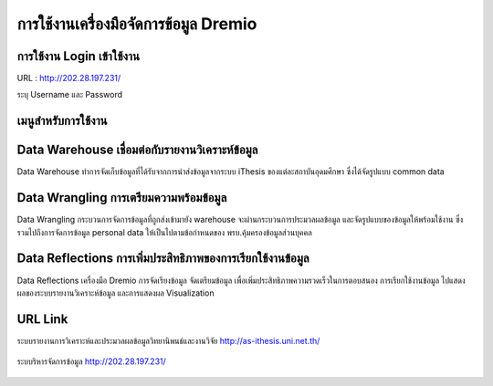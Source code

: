 การใช้งานเครื่องมือจัดการข้อมูล Dremio
===============================

.. figure:: /images/dremio01.png
    :align: center

การใช้งาน Login เข้าใช้งาน
-----------------------

URL : http://202.28.197.231/

ระบุ Username  และ Password

.. figure:: /images/dremio02.png
    :align: center

เมนูสำหรับการใช้งาน
----------------

.. figure:: /images/dremio03.png
    :align: center

Data Warehouse เชื่อมต่อกับรายงานวิเคราะห์ข้อมูล
----------------------------------------

Data Warehouse ทำการจัดเก็บข้อมูลที่ได้รับจากการนำส่งข้อมูลจากระบบ iThesis ของแต่ละสถาบันอุดมศึกษา ซึ่งได้จัดรูปแบบ common data

.. figure:: /images/dremio04.png
    :align: center

Data Wrangling การเตรียมความพร้อมข้อมูล
-----------------------------------

Data Wrangling กระบวนการจัดการข้อมูลที่ถูกส่งเข้ามายัง warehouse จะผ่านกระบวนการประมวลผลข้อมูล และจัดรูปแบบของข้อมูลให้พร้อมใช้งาน ซึ่งรวมไปถึงการจัดการข้อมูล personal data ให้เป็นไปตามข้อกำหนดของ พรบ.คุ้มครองข้อมูลส่วนบุคคล

.. figure:: /images/dremio05.png
    :align: center

Data Reflections การเพิ่มประสิทธิภาพของการเรียกใช้งานข้อมูล
---------------------------------------------------

Data Reflections เครื่องมือ Dremio การจัดเรียงข้อมูล จัดเตรียมข้อมูล เพื่อเพิ่มประสิทธิภาพความรวดเร็วในการตอบสนอง การเรียกใช้งานข้อมูล ไปแสดงผลของระบบรายงานวิเคราะห์ข้อมูล และการแสดงผล Visualization

.. figure:: /images/dremio06.png
    :align: center

URL Link
--------

ระบบรายงานการวิเคราะห์และประมวลผลข้อมูลวิทยานิพนธ์และงานวิจัย http://as-ithesis.uni.net.th/

.. figure:: /images/dremio07.png
    :width: 50%
    :align: center

ระบบริหารจัดการข้อมูล http://202.28.197.231/

.. figure:: /images/dremio08.png
    :width: 50%
    :align: center

